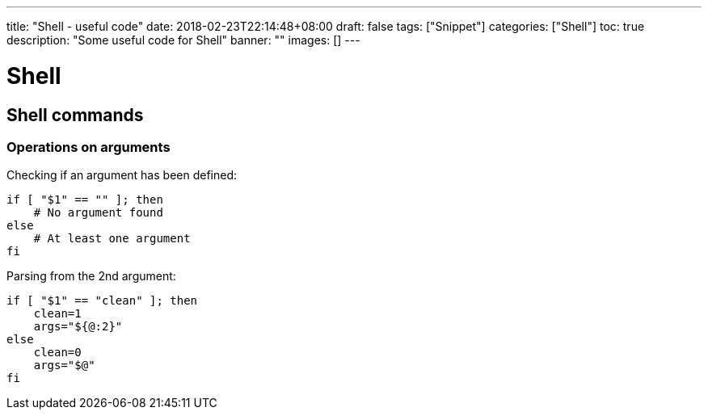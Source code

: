 ---
title: "Shell - useful code"
date: 2018-02-23T22:14:48+08:00
draft: false
tags: ["Snippet"]
categories: ["Shell"]
toc: true
description: "Some useful code for Shell"
banner: ""
images: []
---



= Shell
:author: Jean-Francois Thuong
:source-highlighter: pygments
:pygments-style: manni
:source-language: shell
:toc:

[[shell-commands]]
== Shell commands

=== Operations on arguments

Checking if an argument has been defined:

[source]
----
if [ "$1" == "" ]; then
    # No argument found
else
    # At least one argument
fi
----

Parsing from the 2nd argument:

[source]
----
if [ "$1" == "clean" ]; then
    clean=1
    args="${@:2}"
else
    clean=0
    args="$@"
fi
----
